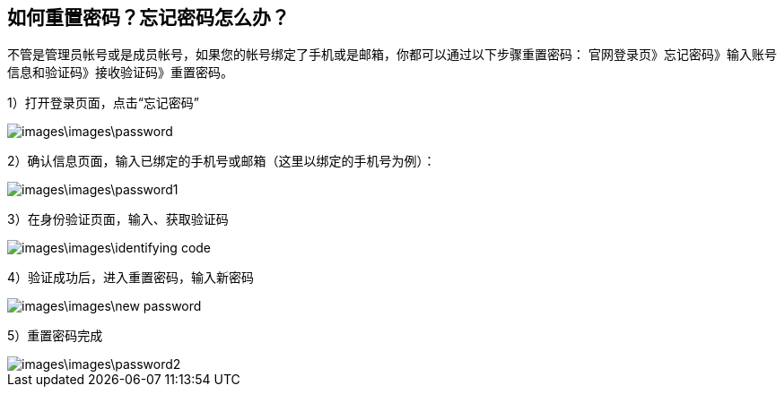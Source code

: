 == 如何重置密码？忘记密码怎么办？

不管是管理员帐号或是成员帐号，如果您的帐号绑定了手机或是邮箱，你都可以通过以下步骤重置密码：
官网登录页》忘记密码》输入账号信息和验证码》接收验证码》重置密码。

1）打开登录页面，点击“忘记密码”


image::images\images\password.png[]

2）确认信息页面，输入已绑定的手机号或邮箱（这里以绑定的手机号为例）：

image::images\images\password1.png[]


3）在身份验证页面，输入、获取验证码

image::images\images\identifying_code.png[]


4）验证成功后，进入重置密码，输入新密码

image::images\images\new_password.png[]


5）重置密码完成

image::images\images\password2.png[]
